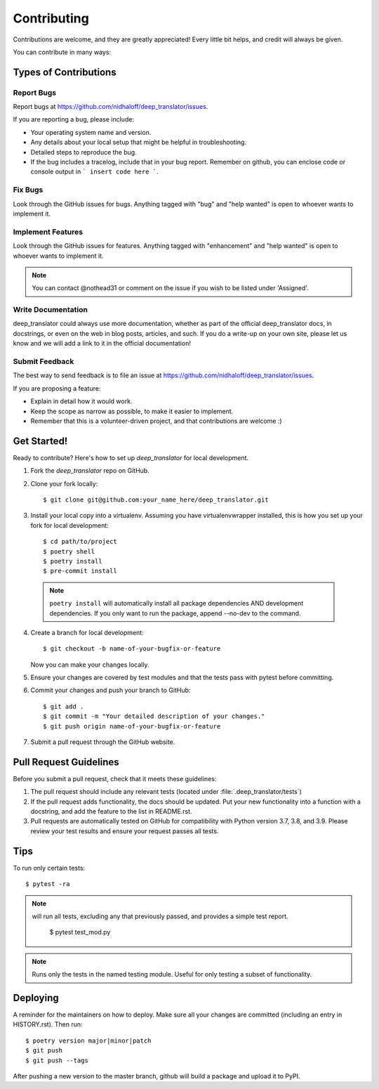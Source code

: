 .. highlight:: shell

============
Contributing
============

Contributions are welcome, and they are greatly appreciated! Every little bit
helps, and credit will always be given.

You can contribute in many ways:

Types of Contributions
----------------------

Report Bugs
~~~~~~~~~~~

Report bugs at https://github.com/nidhaloff/deep_translator/issues.

If you are reporting a bug, please include:

* Your operating system name and version.
* Any details about your local setup that might be helpful in troubleshooting.
* Detailed steps to reproduce the bug.
* If the bug includes a tracelog, include that in your bug report. Remember on github, you can enclose code or console output in ``` insert code here ```.

Fix Bugs
~~~~~~~~

Look through the GitHub issues for bugs. Anything tagged with "bug" and "help wanted" is open to whoever wants to implement it.

Implement Features
~~~~~~~~~~~~~~~~~~

Look through the GitHub issues for features. Anything tagged with "enhancement" and "help wanted" is open to whoever wants to implement it.

.. note::

    You can contact @nothead31 or comment on the issue if you wish to be listed under 'Assigned'.

Write Documentation
~~~~~~~~~~~~~~~~~~~

deep_translator could always use more documentation, whether as part of the official deep_translator docs, in docstrings, or even on the web in blog posts, articles, and such. If you do a write-up on your own site, please let us know and we will add a link to it in the official documentation!

Submit Feedback
~~~~~~~~~~~~~~~

The best way to send feedback is to file an issue at https://github.com/nidhaloff/deep_translator/issues.

If you are proposing a feature:

* Explain in detail how it would work.
* Keep the scope as narrow as possible, to make it easier to implement.
* Remember that this is a volunteer-driven project, and that contributions
  are welcome :)

Get Started!
------------

Ready to contribute? Here's how to set up `deep_translator` for local development.

1. Fork the `deep_translator` repo on GitHub.
2. Clone your fork locally::

    $ git clone git@github.com:your_name_here/deep_translator.git

3. Install your local copy into a virtualenv. Assuming you have virtualenvwrapper installed, this is how you set up your fork for local development::

    $ cd path/to/project
    $ poetry shell
    $ poetry install
    $ pre-commit install

 .. note::

    ``poetry install`` will automatically install all package dependencies AND development dependencies. If you only want to run the package, append --no-dev to the command.

4. Create a branch for local development::

    $ git checkout -b name-of-your-bugfix-or-feature

   Now you can make your changes locally.

5. Ensure your changes are covered by test modules and that the tests pass with pytest before committing.

6. Commit your changes and push your branch to GitHub::

    $ git add .
    $ git commit -m "Your detailed description of your changes."
    $ git push origin name-of-your-bugfix-or-feature

7. Submit a pull request through the GitHub website.

Pull Request Guidelines
-----------------------

Before you submit a pull request, check that it meets these guidelines:

1. The pull request should include any relevant tests (located under :file:`.deep_translator/tests`)
2. If the pull request adds functionality, the docs should be updated. Put your new functionality into a function with a docstring, and add the feature to the list in README.rst.
3. Pull requests are automatically tested on GitHub for compatibility with Python version 3.7, 3.8, and 3.9. Please review your test results and ensure your request passes all tests.

Tips
----

To run only certain tests::

   $ pytest -ra

.. note::

   will run all tests, excluding any that previously passed, and provides a simple test report.

    $ pytest test_mod.py

.. note::

   Runs only the tests in the named testing module. Useful for only testing a subset of functionality.

Deploying
---------

A reminder for the maintainers on how to deploy.
Make sure all your changes are committed (including an entry in HISTORY.rst).
Then run::

   $ poetry version major|minor|patch
   $ git push
   $ git push --tags

After pushing a new version to the master branch, github will build a package and upload it to PyPI.